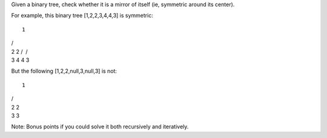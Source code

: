 Given a binary tree, check whether it is a mirror of itself (ie,
symmetric around its center).

For example, this binary tree [1,2,2,3,4,4,3] is symmetric:

::

    1

| /
| 2 2 /  /
| 3 4 4 3

But the following [1,2,2,null,3,null,3] is not:

::

    1

| /
| 2 2  
| 3 3

Note: Bonus points if you could solve it both recursively and
iteratively.
